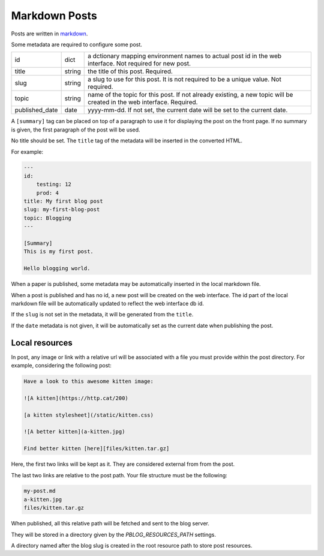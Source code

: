 Markdown Posts
==============

Posts are written in `markdown <https://daringfireball.net/projects/markdown/>`_.

Some metadata are required to configure some post.


============== ======= ==============================================================

id             dict    a dctionary mapping environment names to actual post id in
                       the web interface. Not required for new post.
title          string  the title of this post. Required.
slug           string  a slug to use for this post. It is not required to be a unique
                       value. Not required.
topic          string  name of the topic for this post. If not already existing,
                       a new topic will be created in the web interface. Required.
published_date date    yyyy-mm-dd. If not set, the current date will be set to
                       the current date.

============== ======= ==============================================================

A ``[summary]`` tag can be placed on top of a paragraph to use it for displaying
the post on the front page.
If no summary is given, the first paragraph of the post will be used.

No title should be set.
The ``title`` tag of the metadata will be inserted in the converted HTML.

For example:

.. code-block:: text

   ---
   id:
       testing: 12
       prod: 4
   title: My first blog post
   slug: my-first-blog-post
   topic: Blogging
   ---

   [Summary]
   This is my first post.

   Hello blogging world.

When a paper is published, some metadata may be automatically inserted in the
local markdown file.

When a post is published and has no id, a new post will be created on the web
interface.
The id part of the local markdown file will be automatically updated to
reflect the web interface db id.

If the ``slug`` is not set in the metadata, it will be generated from the ``title``.

If the ``date`` metadata is not given, it will be automatically set as the
current date when publishing the post.


Local resources
---------------

In post, any image or link with a relative url will be associated with a file
you must provide within the post directory.
For example, considering the following post:

.. code-block:: text

   Have a look to this awesome kitten image:

   ![A kitten](https://http.cat/200)

   [a kitten stylesheet](/static/kitten.css)

   ![A better kitten](a-kitten.jpg)

   Find better kitten [here][files/kitten.tar.gz]

Here, the first two links will be kept as it.
They are considered external from from the post.

The last two links are relative to the post path.
Your file structure must be the following:

.. code-block:: text

   my-post.md
   a-kitten.jpg
   files/kitten.tar.gz

When published, all this relative path will be fetched and sent to the blog
server.

They will be stored in a directory given by the `PBLOG_RESOURCES_PATH` settings.

A directory named after the blog slug is created in the root resource path to
store post resources.
